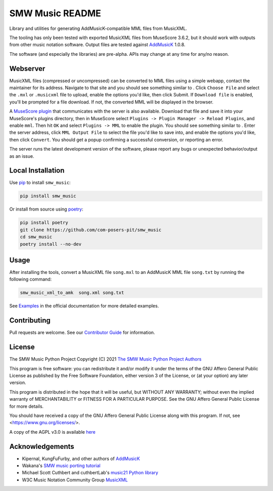 SMW Music README
================

|bandit-status| |lint-status| |mypy-status| |test-status| |coverage-status|
|package-version| |python-version| |rtd-status| |package-status| |reuse|
|license| |python-style|

Library and utilities for generating AddMusicK-compatible MML files from
MusicXML.

The tooling has only been tested with exported MusicXML files from MuseScore
3.6.2, but it should work with outputs from other music notation software.
Output files are tested against `AddMusicK`_ 1.0.8.

The software (and especially the libraries) are pre-alpha.  APIs may change at
any time for any/no reason.

Webserver
---------

MusicXML files (compressed or uncompressed) can be converted to MML
files using a simple webapp, contact the maintainer for its address.
Navigate to that site and you should see something similar to
|webtool-image|.  Click ``Choose File`` and select the ``.mxl`` or
``.musicxml`` file to upload, enable the options you'd like, then click
Submit.  If ``Download file`` is enabled, you'll be prompted for a file
download.  If not, the converted MML will be displayed in the browser.

A `MuseScore plugin`_ that communicates with the server is also
available.  Download that file and save it into your MuseScore's plugins
directory, then in MuseScore select ``Plugins -> Plugin Manager ->
Reload Plugins``, and enable ``mml``.  Then hit ``OK`` and select
``Plugins -> MML`` to enable the plugin.  You should see something
similar to |plugin-image|.  Enter the server address, click ``MML Output
File`` to select the file you'd like to save into, and enable the
options you'd like, then click ``Convert``.  You should get a popup
confirming a successful conversion, or reporting an error.

The server runs the latest development version of the software, please
report any bugs or unexpected behavior/output as an issue.

Local Installation
------------------

Use `pip <https://pip.pypa.io/en/stable>`_ to install ``smw_music``:

.. code-block:: bash

   pip install smw_music

Or install from source using `poetry <https://python-poetry.org/>`_:

.. code-block:: bash

   pip install poetry
   git clone https://github.com/com-posers-pit/smw_music
   cd smw_music
   poetry install --no-dev

Usage
-----

After installing the tools, convert a MusicXML file ``song.mxl`` to an
AddMusicK MML file ``song.txt`` by running the following command:

.. code-block:: bash

   smw_music_xml_to_amk  song.xml song.txt

See `Examples`_ in the official documentation for more detailed examples.

Contributing
------------

Pull requests are welcome.  See our `Contributor Guide`_ for information.

License
-------

The SMW Music Python Project
Copyright (C) 2021  `The SMW Music Python Project Authors`_

This program is free software: you can redistribute it and/or modify
it under the terms of the GNU Affero General Public License as
published by the Free Software Foundation, either version 3 of the
License, or (at your option) any later version.

This program is distributed in the hope that it will be useful,
but WITHOUT ANY WARRANTY; without even the implied warranty of
MERCHANTABILITY or FITNESS FOR A PARTICULAR PURPOSE.  See the
GNU Affero General Public License for more details.

You should have received a copy of the GNU Affero General Public License
along with this program.  If not, see <https://www.gnu.org/licenses/>.

A copy of the AGPL v3.0 is available `here <License_>`_

Acknowledgements
----------------

- Kipernal, KungFuFurby, and other authors of `AddMusicK`_
- Wakana's `SMW music porting tutorial`_
- Michael Scott Cuthbert and cuthbertLab's `music21 Python library`_
- W3C Music Notation Community Group `MusicXML`_

.. # Links
.. _MuseScore plugin: https://github.com/com-posers-pit/smw_music/blob/develop/misc/mml.qml
.. _The SMW Music Python Project Authors: https://github.com/com-posers-pit/smw_music/blob/develop/AUTHORS.rst
.. _Examples: https://smw-music.readthedocs.io/en/latest/examples.html
.. _The SMW Music Python Project Authors: https://github.com/com-posers-pit/smw_music/blob/develop/AUTHORS.rst
.. _License: https://github.com/com-posers-pit/smw_music/blob/develop/LICENSES/AGPL-3.0-only.txt
.. _Contributor Guide:  https://github.com/com-posers-pit/smw_music/blob/develop/CONTRIBUTING.rst
.. _AddMusicK: https://www.smwcentral.net/?p=section&a=details&id=24994
.. _SMW music porting tutorial: https://www.smwcentral.net/?p=viewthread&t=89606
.. _music21 Python library: https://github.com/cuthbertLab/music21
.. _MusicXML: https://www.w3.org/community/music-notation/
.. |rtd-status| image:: https://readthedocs.org/projects/smw-music/badge/?version=latest
   :target: https://smw-music.readthedocs.io/en/latest/?badge=latest
   :alt: Documentation Status
.. |bandit-status| image:: https://github.com/com-posers-pit/smw_music/actions/workflows/bandit.yml/badge.svg
   :target: https://github.com/com-posers-pit/smw_music/actions/workflows/bandit.yml
   :alt: Bandit status
.. |coverage-status| image:: https://codecov.io/gh/com-posers-pit/smw_music/branch/develop/graph/badge.svg?token=VOG1I6FT1I
   :target: https://codecov.io/gh/com-posers-pit/smw_music
   :alt: Code Coverage
.. |lint-status| image:: https://github.com/com-posers-pit/smw_music/actions/workflows/lint.yml/badge.svg
   :target: https://github.com/com-posers-pit/smw_music/actions/workflows/lint.yml
   :alt: Lint status
.. |mypy-status| image:: https://github.com/com-posers-pit/smw_music/actions/workflows/mypy.yml/badge.svg
   :target: https://github.com/com-posers-pit/smw_music/actions/workflows/mypy.yml
   :alt: MYPY status
.. |test-status| image:: https://github.com/com-posers-pit/smw_music/actions/workflows/test.yml/badge.svg
   :target: https://github.com/com-posers-pit/smw_music/actions/workflows/test.yml
   :alt: Unit test status
.. |license| image:: https://img.shields.io/pypi/l/smw_music
   :target: https://pypi.com/l/smw_music
   :alt: PyPI - License
.. |reuse| image:: https://api.reuse.software/badge/github.com/com-posers-pit/smw_music
   :target: https://api.reuse.software/info/github.com/com-posers-pit/smw_music
   :alt: REUSE Status
.. |package-version| image:: https://img.shields.io/pypi/v/smw_music
   :target: https://pypi.com/l/smw_music
   :alt: PyPI - Package Version
.. |python-version| image:: https://img.shields.io/pypi/pyversions/smw_music
   :target: https://pypi.com/l/smw_music
   :alt: PyPI - Python Version
.. |package-status| image:: https://img.shields.io/pypi/status/smw_music
   :target: https://pypi.com/l/smw_music
   :alt: PyPI - Status
.. |python-style| image:: https://img.shields.io/badge/code%20style-black-000000.svg
    :target: https://github.com/psf/black
.. |plugin-image| image:: https://github.com/com-posers-pit/smw_music/blob/develop/doc/images/plugin.png
.. |webtool-image| image:: https://github.com/com-posers-pit/smw_music/blob/develop/doc/images/webtool.png
